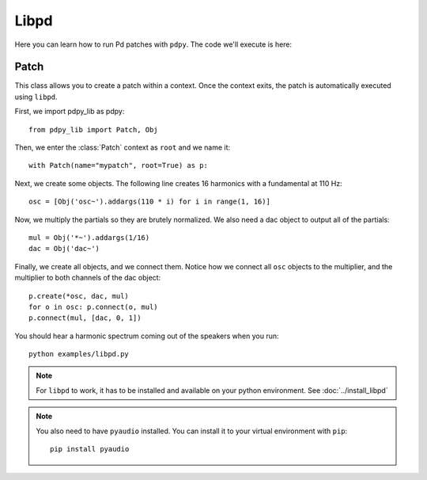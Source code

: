 Libpd
=====

Here you can learn how to run Pd patches with ``pdpy``.
The code we'll execute is here:


.. code-block:: python
  :linenos:

  from pdpy_lib import Patch, Obj
  with Patch(name="mypatch", root=True, callback=False) as p:
    osc = [Obj('osc~').addargs(110 * i) for i in range(1, 16)]
    mul = Obj('*~').addargs(1/16)
    dac = Obj('dac~')
    p.create(*osc, dac, mul)
    for o in osc: p.connect(o, mul)
    p.connect(mul, [dac, 0, 1])
  

Patch
-----

This class allows you to create a patch within a context.
Once the context exits, the patch is automatically executed using ``libpd``.


First, we import pdpy_lib as pdpy::
  
  from pdpy_lib import Patch, Obj


Then, we enter the :class:`Patch` context as ``root`` and we name it::

  with Patch(name="mypatch", root=True) as p:


Next, we create some objects.
The following line creates 16 harmonics with a fundamental at 110 Hz::

    osc = [Obj('osc~').addargs(110 * i) for i in range(1, 16)]


Now, we multiply the partials so they are brutely normalized.
We also need a dac object to output all of the partials::

    mul = Obj('*~').addargs(1/16)
    dac = Obj('dac~')


Finally, we create all objects, and we connect them.
Notice how we connect all ``osc`` objects to the multiplier, and the multiplier to both channels of the dac object::

    p.create(*osc, dac, mul)
    for o in osc: p.connect(o, mul)
    p.connect(mul, [dac, 0, 1])


You should hear a harmonic spectrum coming out of the speakers when you run::

  python examples/libpd.py


.. note::

  For ``libpd`` to work, it has to be installed and available on your python environment. See :doc:`../install_libpd`


.. note::

  You also need to have ``pyaudio`` installed.
  You can install it to your virtual environment with ``pip``::
    
    pip install pyaudio

